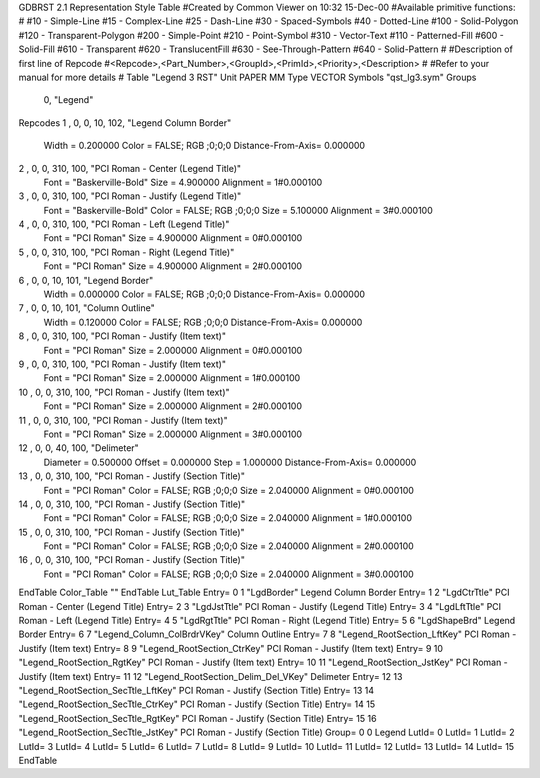 GDBRST 2.1 Representation Style Table
#Created by Common Viewer on 10:32 15-Dec-00
#Available primitive functions:
#
#10    - Simple-Line
#15    - Complex-Line
#25    - Dash-Line
#30    - Spaced-Symbols
#40    - Dotted-Line
#100   - Solid-Polygon
#120   - Transparent-Polygon
#200   - Simple-Point
#210   - Point-Symbol
#310   - Vector-Text
#110   - Patterned-Fill
#600   - Solid-Fill
#610   - Transparent
#620   - TranslucentFill
#630   - See-Through-Pattern
#640   - Solid-Pattern
#
#Description of first line of Repcode
#<Repcode>,<Part_Number>,<GroupId>,<PrimId>,<Priority>,<Description>
#
#Refer to your manual for more details
#
Table "Legend 3 RST"
Unit PAPER MM
Type VECTOR
Symbols "qst_lg3.sym"
Groups 
    0, "Legend"
Repcodes
1    ,  0, 0,  10,   102, "Legend Column Border"
	Width       = 0.200000	Color       = FALSE; RGB ;0;0;0
	Distance-From-Axis= 0.000000
2    ,  0, 0, 310,   100, "PCI Roman - Center (Legend Title)"
	Font        = "Baskerville-Bold"
	Size        = 4.900000	Alignment   = 1#0.000100
3    ,  0, 0, 310,   100, "PCI Roman - Justify (Legend Title)"
	Font        = "Baskerville-Bold"
	Color       = FALSE; RGB ;0;0;0
	Size        = 5.100000	Alignment   = 3#0.000100
4    ,  0, 0, 310,   100, "PCI Roman - Left (Legend Title)"
	Font        = "PCI Roman"
	Size        = 4.900000	Alignment   = 0#0.000100
5    ,  0, 0, 310,   100, "PCI Roman - Right (Legend Title)"
	Font        = "PCI Roman"
	Size        = 4.900000	Alignment   = 2#0.000100
6    ,  0, 0,  10,   101, "Legend Border"
	Width       = 0.000000	Color       = FALSE; RGB ;0;0;0
	Distance-From-Axis= 0.000000
7    ,  0, 0,  10,   101, "Column Outline"
	Width       = 0.120000	Color       = FALSE; RGB ;0;0;0
	Distance-From-Axis= 0.000000
8    ,  0, 0, 310,   100, "PCI Roman - Justify (Item text)"
	Font        = "PCI Roman"
	Size        = 2.000000	Alignment   = 0#0.000100
9    ,  0, 0, 310,   100, "PCI Roman - Justify (Item text)"
	Font        = "PCI Roman"
	Size        = 2.000000	Alignment   = 1#0.000100
10   ,  0, 0, 310,   100, "PCI Roman - Justify (Item text)"
	Font        = "PCI Roman"
	Size        = 2.000000	Alignment   = 2#0.000100
11   ,  0, 0, 310,   100, "PCI Roman - Justify (Item text)"
	Font        = "PCI Roman"
	Size        = 2.000000	Alignment   = 3#0.000100
12   ,  0, 0,  40,   100, "Delimeter"
	Diameter    = 0.500000	Offset      = 0.000000
	Step        = 1.000000	Distance-From-Axis= 0.000000
13   ,  0, 0, 310,   100, "PCI Roman - Justify (Section Title)"
	Font        = "PCI Roman"
	Color       = FALSE; RGB ;0;0;0
	Size        = 2.040000	Alignment   = 0#0.000100
14   ,  0, 0, 310,   100, "PCI Roman - Justify (Section Title)"
	Font        = "PCI Roman"
	Color       = FALSE; RGB ;0;0;0
	Size        = 2.040000	Alignment   = 1#0.000100
15   ,  0, 0, 310,   100, "PCI Roman - Justify (Section Title)"
	Font        = "PCI Roman"
	Color       = FALSE; RGB ;0;0;0
	Size        = 2.040000	Alignment   = 2#0.000100
16   ,  0, 0, 310,   100, "PCI Roman - Justify (Section Title)"
	Font        = "PCI Roman"
	Color       = FALSE; RGB ;0;0;0
	Size        = 2.040000	Alignment   = 3#0.000100
EndTable
Color_Table ""
EndTable
Lut_Table
Entry= 0 1 "LgdBorder" Legend Column Border 
Entry= 1 2 "LgdCtrTtle" PCI Roman - Center (Legend Title) 
Entry= 2 3 "LgdJstTtle" PCI Roman - Justify (Legend Title) 
Entry= 3 4 "LgdLftTtle" PCI Roman - Left (Legend Title) 
Entry= 4 5 "LgdRgtTtle" PCI Roman - Right (Legend Title) 
Entry= 5 6 "LgdShapeBrd" Legend Border 
Entry= 6 7 "Legend_Column_ColBrdrVKey" Column Outline 
Entry= 7 8 "Legend_RootSection_LftKey" PCI Roman - Justify (Item text) 
Entry= 8 9 "Legend_RootSection_CtrKey" PCI Roman - Justify (Item text) 
Entry= 9 10 "Legend_RootSection_RgtKey" PCI Roman - Justify (Item text) 
Entry= 10 11 "Legend_RootSection_JstKey" PCI Roman - Justify (Item text) 
Entry= 11 12 "Legend_RootSection_Delim_Del_VKey" Delimeter 
Entry= 12 13 "Legend_RootSection_SecTtle_LftKey" PCI Roman - Justify (Section Title) 
Entry= 13 14 "Legend_RootSection_SecTtle_CtrKey" PCI Roman - Justify (Section Title) 
Entry= 14 15 "Legend_RootSection_SecTtle_RgtKey" PCI Roman - Justify (Section Title) 
Entry= 15 16 "Legend_RootSection_SecTtle_JstKey" PCI Roman - Justify (Section Title) 
Group= 0 0 Legend
LutId= 0
LutId= 1
LutId= 2
LutId= 3
LutId= 4
LutId= 5
LutId= 6
LutId= 7
LutId= 8
LutId= 9
LutId= 10
LutId= 11
LutId= 12
LutId= 13
LutId= 14
LutId= 15
EndTable
